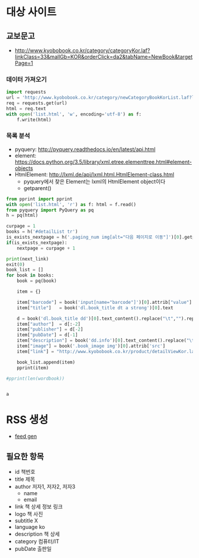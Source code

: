 * 대상 사이트
** 교보문고
   - http://www.kyobobook.co.kr/category/categoryKor.laf?linkClass=33&mallGb=KOR&orderClick=da2&tabName=NewBook&targetPage=1

*** 데이터 가져오기

   #+begin_src python :results output silent :dir data :exports both 
     import requests
     url = 'http://www.kyobobook.co.kr/category/newCategoryBookKorList.laf?linkClass=33&mallGb=KOR&orderClick=da2&tabName=NewBook&targetPage=1'
     req = requests.get(url)
     html = req.text
     with open('list.html', 'w', encoding='utf-8') as f:
         f.write(html)
   #+end_src

*** 목록 분석

    - pyquery: http://pyquery.readthedocs.io/en/latest/api.html
    - element: https://docs.python.org/3.5/library/xml.etree.elementtree.html#element-objects
    - HtmlElement: http://lxml.de/api/lxml.html.HtmlElement-class.html
      - pyquery에서 찾은 Element는 lxml의 HtmlElement object이다 
      - getparent()

    #+begin_src python :results output replace :dir data :exports both
      from pprint import pprint
      with open('list.html', 'r') as f: html = f.read()
      from pyquery import PyQuery as pq
      h = pq(html)

      curpage = 1
      books = h('#detailList tr')
      is_exists_nextpage = h('.paging_num img[alt="다음 페이지로 이동"]')[0].getparent().tag == a
      if(is_exists_nextpage):
          nextpage = curpage + 1
      
      print(next_link)
      exit(0)
      book_list = []
      for book in books:
          book = pq(book)

          item = {}

          item["barcode"] = book('input[name="barcode"]')[0].attrib["value"]
          item["title"]   = book('dl.book_title dt a strong')[0].text
          
          d = book('dl.book_title dd')[0].text_content().replace("\t","").replace("\n","").replace("\xa0","").replace(" ","").split("|")
          item["author"]  = d[:-2]
          item["publisher"] = d[-2]
          item["pubDate"] = d[-1]
          item["description"] = book('dd.info')[0].text_content().replace("\t","").replace("\n","")
          item["image"] = book('.book_image img')[0].attrib['src']
          item["link"] = "http://www.kyobobook.co.kr/product/detailViewKor.laf?barcode=" + item['barcode']

          book_list.append(item)
          pprint(item)

      #pprint(len(wordbook))


    #+end_src

    #+RESULTS:
    : a












* RSS 생성

  - [[https://github.com/lkiesow/python-feedgen][feed gen]]

** 필요한 항목

    - id       책번호
    - title    제목
    - author   저자1, 저자2, 저자3
      - name 
      - email
    - link     책 상세 정보 링크
    - logo     책 사진
    - subtitle  X
    - language  ko
    - description   책 상세
    - category  컴퓨터/IT
    - pubDate   출판일




